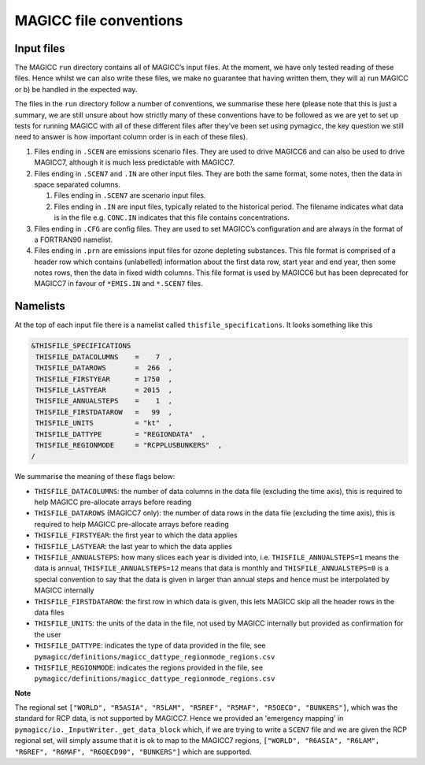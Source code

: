 MAGICC file conventions
=======================

Input files
-----------

The MAGICC ``run`` directory contains all of MAGICC’s input files. At
the moment, we have only tested reading of these files. Hence whilst we
can also write these files, we make no guarantee that having written
them, they will a) run MAGICC or b) be handled in the expected way.

The files in the ``run`` directory follow a number of conventions, we
summarise these here (please note that this is just a summary, we are
still unsure about how strictly many of these conventions have to be
followed as we are yet to set up tests for running MAGICC with all of
these different files after they’ve been set using pymagicc, the key
question we still need to answer is how important column order is in
each of these files).

1. Files ending in ``.SCEN`` are emissions scenario files. They are used
   to drive MAGICC6 and can also be used to drive MAGICC7, although it
   is much less predictable with MAGICC7.
2. Files ending in ``.SCEN7`` and ``.IN`` are other input files. They
   are both the same format, some notes, then the data in space
   separated columns.

   1. Files ending in ``.SCEN7`` are scenario input files.
   2. Files ending in ``.IN`` are input files, typically related to the
      historical period. The filename indicates what data is in the file
      e.g. ``CONC.IN`` indicates that this file contains concentrations.

3. Files ending in ``.CFG`` are config files. They are used to set
   MAGICC’s configuration and are always in the format of a FORTRAN90
   namelist.
4. Files ending in ``.prn`` are emissions input files for ozone
   depleting substances. This file format is comprised of a header row
   which contains (unlabelled) information about the first data row,
   start year and end year, then some notes rows, then the data in fixed
   width columns. This file format is used by MAGICC6 but has been
   deprecated for MAGICC7 in favour of ``*EMIS.IN`` and ``*.SCEN7``
   files.


Namelists
---------

At the top of each input file there is a namelist called ``thisfile_specifications``. It looks something like this

.. code:: Fortran

   &THISFILE_SPECIFICATIONS
    THISFILE_DATACOLUMNS    =    7  ,
    THISFILE_DATAROWS       =  266  ,
    THISFILE_FIRSTYEAR      = 1750  ,
    THISFILE_LASTYEAR       = 2015  ,
    THISFILE_ANNUALSTEPS    =    1  ,
    THISFILE_FIRSTDATAROW   =   99  ,
    THISFILE_UNITS          = "kt"  ,
    THISFILE_DATTYPE        = "REGIONDATA"  ,
    THISFILE_REGIONMODE     = "RCPPLUSBUNKERS"  ,
   /

We summarise the meaning of these flags below:

- ``THISFILE_DATACOLUMNS``: the number of data columns in the data file (excluding the time axis), this is required to help MAGICC pre-allocate arrays before reading
- ``THISFILE_DATAROWS`` (MAGICC7 only): the number of data rows in the data file (excluding the time axis), this is required to help MAGICC pre-allocate arrays before reading
- ``THISFILE_FIRSTYEAR``: the first year to which the data applies
- ``THISFILE_LASTYEAR``: the last year to which the data applies
- ``THISFILE_ANNUALSTEPS``: how many slices each year is divided into, i.e. ``THISFILE_ANNUALSTEPS=1`` means the data is annual, ``THISFILE_ANNUALSTEPS=12`` means that data is monthly and ``THISFILE_ANNUALSTEPS=0`` is a special convention to say that the data is given in larger than annual steps and hence must be interpolated by MAGICC internally
- ``THISFILE_FIRSTDATAROW``: the first row in which data is given, this lets MAGICC skip all the header rows in the data files
- ``THISFILE_UNITS``: the units of the data in the file, not used by MAGICC internally but provided as confirmation for the user
- ``THISFILE_DATTYPE``: indicates the type of data provided in the file, see ``pymagicc/definitions/magicc_dattype_regionmode_regions.csv``
- ``THISFILE_REGIONMODE``: indicates the regions provided in the file, see ``pymagicc/definitions/magicc_dattype_regionmode_regions.csv``

**Note**

The regional set
``["WORLD", "R5ASIA", "R5LAM", "R5REF", "R5MAF", "R5OECD", "BUNKERS"]``, which was the
standard for RCP data, is not supported by MAGICC7. Hence we provided an 'emergency
mapping' in ``pymagicc/io._InputWriter._get_data_block`` which, if we are trying to
write a ``SCEN7`` file and we are given the RCP regional set, will simply assume that
it is ok to map to the MAGICC7 regions,
``["WORLD", "R6ASIA", "R6LAM", "R6REF", "R6MAF", "R6OECD90", "BUNKERS"]`` which are
supported.
